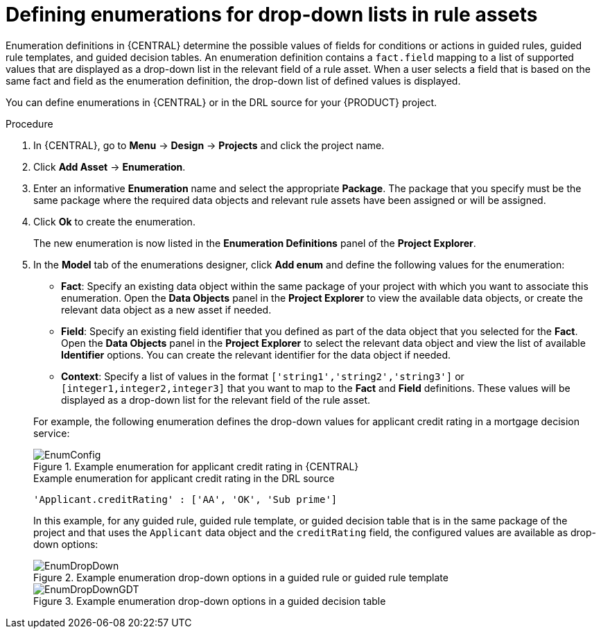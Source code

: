 [id='enumerations-define-proc_{context}']

= Defining enumerations for drop-down lists in rule assets

Enumeration definitions in {CENTRAL} determine the possible values of fields for conditions or actions in guided rules, guided rule templates, and guided decision tables. An enumeration definition contains a `fact.field` mapping to a list of supported values that are displayed as a drop-down list in the relevant field of a rule asset. When a user selects a field that is based on the same fact and field as the enumeration definition, the drop-down list of defined values is displayed.

You can define enumerations in {CENTRAL} or in the DRL source for your {PRODUCT} project.

.Procedure
. In {CENTRAL}, go to *Menu* -> *Design* -> *Projects* and click the project name.
. Click *Add Asset* -> *Enumeration*.
. Enter an informative *Enumeration* name and select the appropriate *Package*. The package that you specify must be the same package where the required data objects and relevant rule assets have been assigned or will be assigned.
. Click *Ok* to create the enumeration.
+
The new enumeration is now listed in the *Enumeration Definitions* panel of the *Project Explorer*.
. In the *Model* tab of the enumerations designer, click *Add enum* and define the following values for the enumeration:

* *Fact*: Specify an existing data object within the same package of your project with which you want to associate this enumeration. Open the *Data Objects* panel in the *Project Explorer* to view the available data objects, or create the relevant data object as a new asset if needed.
* *Field*: Specify an existing field identifier that you defined as part of the data object that you selected for the *Fact*. Open the *Data Objects* panel in the *Project Explorer* to select the relevant data object and view the list of available *Identifier* options. You can create the relevant identifier for the data object if needed.
* *Context*: Specify a list of values in the format `['string1','string2','string3']` or `[integer1,integer2,integer3]` that you want to map to the *Fact* and *Field* definitions. These values will be displayed as a drop-down list for the relevant field of the rule asset.

+
--
For example, the following enumeration defines the drop-down values for applicant credit rating in a mortgage decision service:

.Example enumeration for applicant credit rating in {CENTRAL}
image::Workbench/AuthoringAssets/EnumConfig.png[align="center"]

.Example enumeration for applicant credit rating in the DRL source
[source]
----
'Applicant.creditRating' : ['AA', 'OK', 'Sub prime']
----

In this example, for any guided rule, guided rule template, or guided decision table that is in the same package of the project and that uses the `Applicant` data object and the `creditRating` field, the configured values are available as drop-down options:

.Example enumeration drop-down options in a guided rule or guided rule template
image::Workbench/AuthoringAssets/EnumDropDown.png[align="center"]

.Example enumeration drop-down options in a guided decision table
image::Workbench/AuthoringAssets/EnumDropDownGDT.png[align="center"]
--

